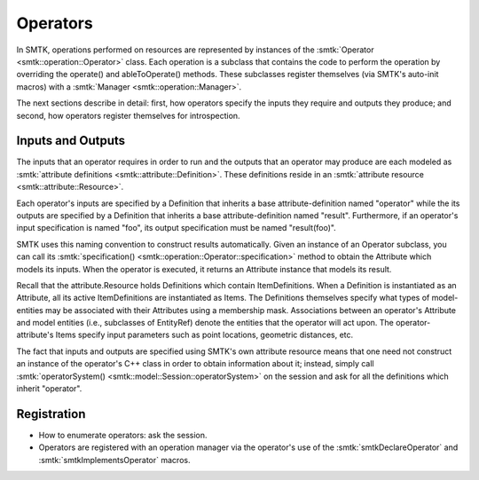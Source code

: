 Operators
=========

In SMTK, operations performed on resources are represented
by instances of the :smtk:`Operator <smtk::operation::Operator>` class.
Each operation is a subclass that contains the code to perform the
operation by overriding the operate() and ableToOperate() methods.
These subclasses register themselves (via SMTK's auto-init macros)
with a :smtk:`Manager <smtk::operation::Manager>`.

.. todo:: Describe SMTK's auto-init macros.

The next sections describe in detail: first, how operators specify the inputs they require
and outputs they produce; and second, how operators register themselves for introspection.

Inputs and Outputs
------------------

The inputs that an operator requires in order to run and
the outputs that an operator may produce are each modeled
as :smtk:`attribute definitions <smtk::attribute::Definition>`.
These definitions reside in an :smtk:`attribute resource <smtk::attribute::Resource>`.

Each operator's inputs are specified by a Definition that inherits a base attribute-definition
named "operator" while the its outputs are specified by a Definition that inherits a
base attribute-definition named "result".
Furthermore, if an operator's input specification is named "foo", its output specification
must be named "result(foo)".

SMTK uses this naming convention to construct results automatically.
Given an instance of an Operator subclass, you can call its
:smtk:`specification() <smtk::operation::Operator::specification>` method to obtain
the Attribute which models its inputs.
When the operator is executed, it returns an Attribute instance that models its result.

Recall that the attribute.Resource holds Definitions which contain ItemDefinitions.
When a Definition is instantiated as an Attribute, all its active ItemDefinitions
are instantiated as Items.
The Definitions themselves specify what types of model-entities may be
associated with their Attributes using a membership mask.
Associations between an operator's Attribute and model entities (i.e., subclasses of EntityRef)
denote the entities that the operator will act upon.
The operator-attribute's Items specify input parameters such as point locations,
geometric distances, etc.

The fact that inputs and outputs are specified using SMTK's own attribute resource
means that one need not construct an instance of the operator's C++ class in order
to obtain information about it;
instead, simply call :smtk:`operatorSystem() <smtk::model::Session::operatorSystem>`
on the session and ask for all the definitions which inherit "operator".

Registration
------------

* How to enumerate operators: ask the session.
* Operators are registered with an operation manager via the operator's use
  of the :smtk:`smtkDeclareOperator` and :smtk:`smtkImplementsOperator` macros.
